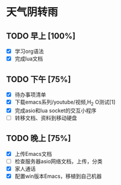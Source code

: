 * 天气阴转雨
** TODO 早上 [100%]
 - [X] 学习org语法
 - [X] 完成lua文档
** TODO 下午 [75%]
 - [X] 待办事项清单
 - [X] 下载emacs系列/youtube/视频,H_2 O测试[1]
 - [X] 完成asio和lua socket的交互小程序
 - [ ] 转移文档、资料到移动硬盘
** TODO 晚上 [75%]
   DEADLINE: <2016-07-03 日>
 - [X] 上传Emacs文档
 - [ ] 检查服务器asio网络文档，上传，分类
 - [X] 家人通话 
 - [X] 配置win版本Emacs，移植到自己机器
